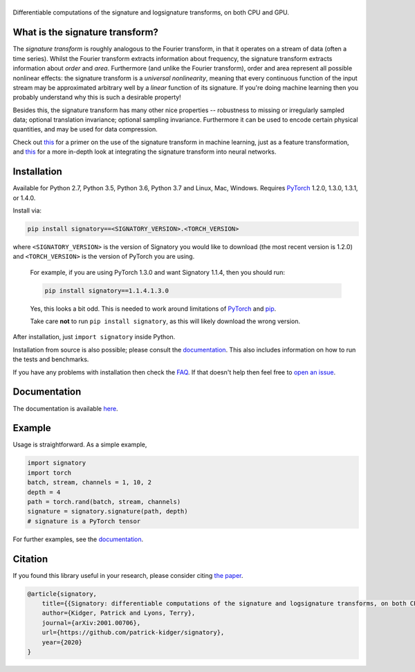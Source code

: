 
|Signatory|
###########

.. |Signatory| image:: https://raw.githubusercontent.com/patrick-kidger/signatory/master/docs/_static/signatory.png

Differentiable computations of the signature and logsignature transforms, on both CPU and GPU.




What is the signature transform?
################################
The *signature transform* is roughly analogous to the Fourier transform, in that it operates on a stream of data (often a time series). Whilst the Fourier transform extracts information about frequency, the signature transform extracts information about *order* and *area*. Furthermore (and unlike the Fourier transform), order and area represent all possible nonlinear effects: the signature transform is a *universal nonlinearity*, meaning that every continuous function of the input stream may be approximated arbitrary well by a *linear* function of its signature. If you're doing machine learning then you probably understand why this is such a desirable property!

Besides this, the signature transform has many other nice properties -- robustness to missing or irregularly sampled data; optional translation invariance; optional sampling invariance. Furthermore it can be used to encode certain physical quantities, and may be used for data compression.


Check out `this <https://arxiv.org/abs/1603.03788>`__ for a primer on the use of the signature transform in machine learning, just as a feature transformation, and `this <https://papers.nips.cc/paper/8574-deep-signature-transforms>`__ for a more in-depth look at integrating the signature transform into neural networks.




Installation
############
Available for Python 2.7, Python 3.5, Python 3.6, Python 3.7 and Linux, Mac, Windows. Requires `PyTorch <http://pytorch.org/>`__ 1.2.0, 1.3.0, 1.3.1, or 1.4.0.

Install via:

.. code-block:: bash

    pip install signatory==<SIGNATORY_VERSION>.<TORCH_VERSION>

where ``<SIGNATORY_VERSION>`` is the version of Signatory you would like to download (the most recent version is 1.2.0) and ``<TORCH_VERSION>`` is the version of PyTorch you are using.


    For example, if you are using PyTorch 1.3.0 and want Signatory 1.1.4, then you should run:

    .. code-block:: bash

        pip install signatory==1.1.4.1.3.0

    Yes, this looks a bit odd. This is needed to work around limitations of `PyTorch <https://github.com/pytorch/pytorch/issues/28754>`__ and `pip <https://www.python.org/dev/peps/pep-0440/>`__.

    Take care **not** to run ``pip install signatory``, as this will likely download the wrong version.

After installation, just ``import signatory`` inside Python.

Installation from source is also possible; please consult the `documentation <https://signatory.readthedocs.io/en/latest/pages/usage/installation.html#usage-install-from-source>`__. This also includes information on how to run the tests and benchmarks.

If you have any problems with installation then check the `FAQ <https://signatory.readthedocs.io/en/latest/pages/miscellaneous/faq.html#miscellaneous-faq-importing>`__. If that doesn't help then feel free to `open an issue <https://github.com/patrick-kidger/signatory/issues>`__.



Documentation
#############
The documentation is available `here <https://signatory.readthedocs.io>`__.

Example
#######
Usage is straightforward. As a simple example,

.. code-block:: python

    import signatory
    import torch
    batch, stream, channels = 1, 10, 2
    depth = 4
    path = torch.rand(batch, stream, channels)
    signature = signatory.signature(path, depth)
    # signature is a PyTorch tensor

For further examples, see the `documentation <https://signatory.readthedocs.io/en/latest/pages/examples/examples.html>`__.


Citation
########
If you found this library useful in your research, please consider citing `the paper <https://arxiv.org/abs/2001.00706>`__.

.. code-block:: bibtex

    @article{signatory,
        title={{Signatory: differentiable computations of the signature and logsignature transforms, on both CPU and GPU}},
        author={Kidger, Patrick and Lyons, Terry},
        journal={arXiv:2001.00706},
        url={https://github.com/patrick-kidger/signatory},
        year={2020}
    }